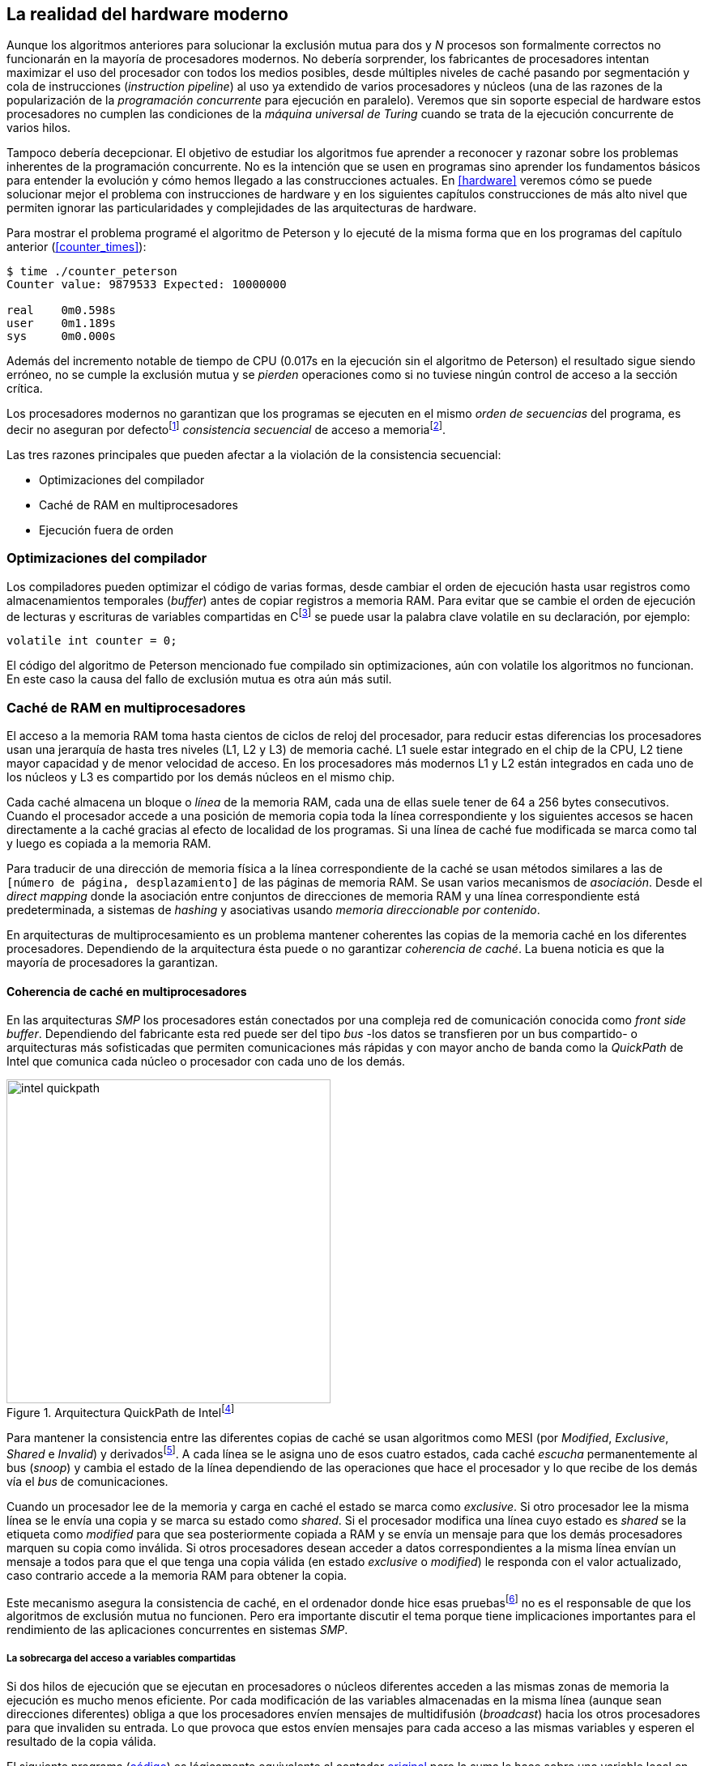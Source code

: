 [[barriers]]
== La realidad del hardware moderno

Aunque los algoritmos anteriores para solucionar la exclusión mutua para dos y _N_ procesos son formalmente correctos no funcionarán en la mayoría de procesadores modernos. No debería sorprender, los fabricantes de procesadores intentan maximizar el uso del procesador con todos los medios posibles, desde múltiples niveles de caché pasando por segmentación y cola de instrucciones (_instruction pipeline_) al uso ya extendido de varios procesadores y núcleos (una de las razones de la popularización de la _programación concurrente_ para ejecución en paralelo). Veremos que sin soporte especial de hardware estos procesadores no cumplen las condiciones de la _máquina universal de Turing_ cuando se trata de la ejecución concurrente de varios hilos.

Tampoco debería decepcionar. El objetivo de estudiar los algoritmos fue aprender a reconocer y razonar sobre los problemas inherentes de la programación concurrente. No es la intención que se usen en programas sino aprender los fundamentos básicos para entender la evolución y cómo hemos llegado a las construcciones actuales. En <<hardware>> veremos cómo se puede solucionar mejor el problema con instrucciones de hardware y en los siguientes capítulos construcciones de más alto nivel que permiten ignorar las particularidades y complejidades de las arquitecturas de hardware.


Para mostrar el problema programé el algoritmo de Peterson y lo ejecuté de la misma forma que en los programas del capítulo anterior (<<counter_times>>):

----
$ time ./counter_peterson
Counter value: 9879533 Expected: 10000000

real    0m0.598s
user    0m1.189s
sys     0m0.000s
----

Además del incremento notable de tiempo de CPU (0.017s en la ejecución sin el algoritmo de Peterson) el resultado sigue siendo erróneo, no se cumple la exclusión mutua y se _pierden_ operaciones como si no tuviese ningún control de acceso a la sección crítica.

Los procesadores modernos no garantizan que los programas se ejecuten en el mismo _orden de secuencias_ del programa, es decir no aseguran por defectofootnote:[Más adelante veremos que se puede hacer bajo demanda, pero tiene un coste importante.] _consistencia secuencial_ de acceso a memoriafootnote:[Una forma habitual de verificar si una arquitectura asegura dicha consistencia secuencial es ejecutar el <<counter_peterson_c, algoritmo de Peterson>>, funciona correctamente en la Raspberry Pi con procesador ARM6, por ejemplo.].

Las tres razones principales que pueden afectar a la violación de la consistencia secuencial:

* Optimizaciones del compilador
* Caché de RAM en multiprocesadores
* Ejecución fuera de orden

=== Optimizaciones del compilador

Los compiladores pueden optimizar el código de varias formas, desde cambiar el orden de ejecución hasta usar registros como almacenamientos temporales (_buffer_) antes de copiar registros a memoria RAM. Para evitar que se cambie el orden de ejecución de lecturas y escrituras de variables compartidas en Cfootnote:[Tiene una semántica similar en C++ y Java, en este último es para evitar que se mantengan copias no sincronizadas en objetos usados en diferentes hilos] se puede usar la palabra clave +volatile+ en su declaración, por ejemplo:

    volatile int counter = 0;


El código del algoritmo de Peterson mencionado fue compilado sin optimizaciones, aún con +volatile+ los algoritmos no funcionan. En este caso la causa del fallo de exclusión mutua es otra aún más sutil.

=== Caché de RAM en multiprocesadores

El acceso a la memoria RAM toma hasta cientos de ciclos de reloj del procesador, para reducir estas diferencias los procesadores usan una jerarquía de hasta tres niveles (L1, L2 y L3) de memoria caché. L1 suele estar integrado en el chip de la CPU, L2 tiene mayor capacidad y de menor velocidad de acceso. En los procesadores más modernos L1 y L2 están integrados en cada uno de los núcleos y L3 es compartido por los demás núcleos en el mismo chip.

Cada caché almacena un bloque o _línea_ de la memoria RAM, cada una de ellas suele tener de 64 a 256 bytes consecutivos. Cuando el procesador accede a una posición de memoria copia toda la línea correspondiente y los siguientes accesos se hacen directamente a la caché gracias al efecto de localidad de los programas. Si una línea de caché fue modificada se marca como tal y luego es copiada a la memoria RAM.


****
Para traducir de una dirección de memoria física a la línea correspondiente de la caché se usan métodos similares a las de `[número de página, desplazamiento]` de las páginas de memoria RAM. Se usan varios mecanismos de _asociación_. Desde el _direct mapping_ donde la asociación entre conjuntos de direcciones de memoria RAM y una línea correspondiente está predeterminada, a sistemas de _hashing_ y asociativas usando _memoria direccionable por contenido_.
****

En arquitecturas de multiprocesamiento es un problema mantener coherentes las copias de la memoria caché en los diferentes procesadores. Dependiendo de la arquitectura ésta puede o no garantizar _coherencia de caché_. La buena noticia es que la mayoría de procesadores la garantizan.

==== Coherencia de caché en multiprocesadores

En las arquitecturas _SMP_ los procesadores están conectados por una compleja red de comunicación conocida como _front side buffer_. Dependiendo del fabricante esta red puede ser del tipo _bus_ -los datos se transfieren por un bus compartido- o arquitecturas más sofisticadas que permiten comunicaciones más rápidas y con mayor ancho de banda como la _QuickPath_ de Intel que comunica cada núcleo o procesador con cada uno de los demás.


[[quickpath]]
.Arquitectura QuickPath de Intelfootnote:[Imagen de _An Introduction to the Intel QuickPath Interconnect, January 2009_ http://www.intel.es/content/dam/doc/white-paper/quick-path-interconnect-introduction-paper.pdf]
image::intel-quickpath.png[height=400, align="center"]

Para mantener la consistencia entre las diferentes copias de caché se usan algoritmos como MESI (por _Modified_, _Exclusive_, _Shared_ e _Invalid_) y derivadosfootnote:[Por ejemplo MESIF en Intel, F por _forward_.]. A cada línea se le asigna uno de esos cuatro estados, cada caché _escucha_ permanentemente al bus (_snoop_) y cambia el estado de la línea dependiendo de las operaciones que hace el procesador y lo que recibe de los demás vía el _bus_ de comunicaciones.

Cuando un procesador lee de la memoria y carga en caché el estado se marca como _exclusive_. Si otro procesador lee la misma línea se le envía una copia y se marca su estado como _shared_. Si el procesador modifica una línea cuyo estado es _shared_ se la etiqueta como _modified_ para que sea posteriormente copiada a RAM y se envía un mensaje para que los demás procesadores marquen su copia como inválida. Si otros procesadores desean acceder a datos correspondientes a la misma línea envían un mensaje a todos para que el que tenga una copia válida (en estado _exclusive_ o _modified_) le responda con el valor actualizado, caso contrario accede a la memoria RAM para obtener la copia.

Este mecanismo asegura la consistencia de caché, en el ordenador donde hice esas pruebasfootnote:[Intel i3, i5 y ARM7 de varios núcleos.] no es el responsable de que los algoritmos de exclusión mutua no funcionen. Pero era importante discutir el tema porque tiene implicaciones importantes para el rendimiento de las aplicaciones concurrentes en sistemas _SMP_.

===== La sobrecarga del acceso a variables compartidas

Si dos hilos de ejecución que se ejecutan en procesadores o núcleos diferentes acceden a las mismas zonas de memoria la ejecución es mucho menos eficiente. Por cada modificación de las variables almacenadas en la misma línea (aunque sean direcciones diferentes) obliga a que los procesadores envíen mensajes de multidifusión (_broadcast_) hacia los otros procesadores para que invaliden su entrada. Lo que provoca que estos envíen mensajes para cada acceso a las mismas variables y esperen el resultado de la copia válida.

El siguiente programa (<<counter_local_c, código>>) es lógicamente equivalente al contador <<counter_c, original>> pero la suma le hace sobre una variable local en cada hilo (i.e. no compartidas) y se incrementa la compartida solo al final del bucle.

[source,c]
----
// The global variable
int local_counter = 0;

for (i=0; i < max; i++) {
    local_counter += 1;
}

// Add to the shared variable
counter += local_counter;
----

El original accede y modifica la variable compartida en cada iteración, el contador local solo una vez al final. Este último consume menos del 50% de tiempo de CPU porque no genera operaciones de sincronización del sistema de coherencia de caché.

[[false_sharing]]
._False sharing_
****
Si se va a iterar muy frecuentemente (_spinning_) sobre variables es mejor asegurarse que no compartan líneas de caché al usar las mismas direcciones o posiciones cercanas en un array. Es mejor hacerlo con variables _distantes_ -por ejemplo locales de cada hilo- para evitar el efecto conocido como _false sharing_ que obliga al intercambio de mensajes vía el _front side bus_ aunque sean direcciones diferentes.
****


=== Ejecución fuera de orden

El problema con la implementación de los algoritmos de exclusión mutua es la ejecución fuera de orden (_out of order execution_) o _ejecución dinámica_. Los procesadores reordenan las instrucciones con el objeto de optimizar la ejecución ahorrando ciclos de reloj. Por ejemplo, porque ya tiene valores cargados en registros, o porque una instrucción posterior ya ha sido decodificada en el _pipeline_. Por lo tanto el procesador no asegura la consistencia secuencial con respecto al orden del programa. En cambio usa mecanismos de _dependencias causales_ o _débiles_ (_weak dependencies_) de acceso a memoria.

La dependencia causal funciona de la siguiente manera, supongamos un programa con las siguientes instrucciones:

    a = x
    b = y
    c = a * 2

El procesador puede ejecutarlas en diferentes secuencias sin que afecte al resultado, por ejemplo:

    a = x
    c = a * 2
    b = y

o

    b = y
    a = x
    c = a * 2


Detecta que la asignación a +c+ la puede hacer antes que +b+, o a la de +b+ antes que a +a+ porque no hay dependencias entre ellas. Funciona perfectamente en procesos independientes, pero si se trata de hilos independientes que se ejecutan en diferentes procesadores, estos son incapaces de asegurar las dependencias causales entre ambos procesos. Tomemos el algoritmo correcto más sencillo, <<peterson, Peterson>>, cuya entrada a la sección crítica es:

[source,python]
----
states[0] = True
turn = 1
while states[1] and turn == 1:
    pass
----

El procesador no tiene en cuenta que las variables son modificadas por otros procesos, incluso no encuentra la dependencia entre +states[0]+ y +states[1]+, para el procesador son dos variables independientes que no tienen dependencia en _esta secuencia_. Por lo que es factible que las ejecute en el siguiente orden:

[source,python]
----
turn = 1
while states[1] and turn == 1:
    pass
states[0] = True

   ## BOOOM!!! ##
----

El procesador puede perfectamente ejecutarfootnote:[En el ejemplo exagero, esas instrucciones son de alto nivel y que cada una de ellas son varias instrucciones de procesador, pero creo que la analogía es razonable y se entiende mejor.] la asignación a +states[0]+ después de la verificación del valor de +states[1]+ ya que en la secuencia de instrucciones individuales no hay dependencia causal entre ambas. Por supuesto eso haría que el algoritmo de exclusión mutua fallase. Para solucionarlo se debe solicitar _bajo demanda_ y explícitamente que el procesador respete el orden de acceso a memoria entre diferentes segmentos del programa, esto se hace con las _barreras de memoria_.


=== Barreras de memoria

Para hacer que el algoritmo funcione correctamente deben especificarse _barreras_ (_fences_ o _barriers_) al procesador para impedir que ejecute ciertas instrucciones en un orden que puede resultar erróneo entre procesos diferentes. Una instrucción de _barrera general_ indica al procesador:

. Antes de continuar deben ejecutarse todas las operaciones de lectura y escritura que están antes la barrera.

. Ninguna operación de lectura o escritura posterior a la barrera deben ejecutarse antes que ésta.

Aunque en el código de ejemplo no hay dependencias detectables entre ellas, supongamos que deseamos que la asignación de +c+ sea siempre posterior a la asignación de +a+ y +b+. Debemos insertar una barrera entre ellas:

    a = x
    b = y
    BARRIER()
    c = a * 2

Esto forzará a que ambas asignaciones y lecturas de +x+ e +y+ se ejecuten antes de la asignación a +c+ lo que solo permitirá la siguiente alternativa además de la secuencia original:

    b = y
    a = x
    BARRIER()
    c = a * 2

Para que el algoritmo de Peterson funcione correctamente debemos insertar una barrera entre la asignación de +states+ y +turn+ y el +while+ que verifica el turno y el estado del otro proceso:

[source,python]
----
states[0] = True
turn = 1
BARRIER()
while states[1] and turn == 1:
    pass
----


==== Tipos de barreras
Hay diferentes tipos de barreras y varían entre arquitecturas. Las tres tradicionales son de _lectura_, _escritura_ y la _general_. Existen alternativas, como las _acquire_, _release_ y _sequential_ usadas en los macros de GCC compatibles con Ansi C/C++ de 2011 (<<Atomics_C11>>)footnote:[Si estáis interesados en aprender más sobre ellas y cómo afectan al desarrollo del núcleo Linux, un buen enlace para comenzar <<Howells>>.].

- Una barrera _acquire_ es de _sentido único_ (+ATOMIC_ACQUIRE+ en <<Atomics_C11>>), garantiza que todas las operaciones de memoria posteriores a la barrera _parecerán_ haber ocurrido después, las anteriores pueden ejecutarse antes y fuera de orden.

- Una barrera _release_ (+ATOMIC_RELEASE+) es como la anterior pero en sentido contrario. Los resultados de las operaciones previas a la barrera ocurrirán antes de la misma. Las posteriores a la barrera podrían ocurrir antes de la misma.

- La barrera _sequential_ (o _completa_, o _general_, +ATOMIC_SEQ_CST+) tiene dos sentidos, las operaciones previas ocurrirán antes y las posteriores después.


==== Uso de barreras
Los procesadores con ejecución fuera de orden no se popularizaron hasta mediados de la década de 1990 (con la introducción del procesador Power1) por la complejidad que significaba el diseño y fabricación. Las diferencias entre arquitecturas hicieron que cada una de ellas incluyese diferentes tipos de barreras por lo que no existen instrucciones estándares y no construcciones sintácticas específicas en los lenguajes de programación de alto nivel.

Afortunadamente esos problemas los solucionan los _builtin macros_ de los compiladores, por ejemplo los de operaciones atómicas del compilador GCC <<Atomics_C11>>. El compilador define macros llamados como funciones normales dentro del programa, al compilar se inserta el código ensamblador correspondiente para cada arquitectura. Hay bastantes _macros atómicos_, algunos de ellos las analizaremos y usaremos en el siguiente capítulo, por ahora nos interesa el genérico `__atomic_thread_fence` de GCCfootnote:[Este macro es para las versiones más modernas de GCC, en las antiguas versiones es `__sync_synchronize`, se recomienda al menos la versión 4.8 del GCC.].

Hay que insertar la barrera en el sitio correcto, en el caso del algoritmo de Peterson (<<counter_peterson_c, código completo en C>>):

[source,c]
----
void lock(int i) {
    int j =  (i + 1) % 2;

    states[i] = 1;
    turn = j;
    __atomic_thread_fence();
    while (states[j] && turn == j);
}
----

La ejecución si es correcta y lo que esperábamos:

----
$ time ./counter_peterson
Counter value: 10000000 Expected: 10000000
real    0m0.616s
user    0m1.230s
sys     0m0.000s
----

En el algoritmo de Peterson la solución con barreras es sencilla pero las soluciones no son sencillas ni intuitivas cuando los algoritmos se complican. Por ejemplo, el algoritmo de la panadería (<<counter_peterson_c, código en C>>) o el algoritmo rápido de Lamport (<<counter_fast, código en C>>) necesitan tres barreras de diferentes tipos en diferentes sitios para asegurar su funcionamiento correcto.



.Instrucciones de barreras por arquitectura
****
- Intel 64 bits: +mfence+

- Intel 32 bits: +lock orl+

- ARMv6 de 32 bits (Raspberry Pi 1): +mcr  p15, 0, r0, c7, c10, 5+

- ARMv7 y posteriores: +dmb+
****

=== Recapitulación

En este capítulo hemos explicado uno de los mayores problemas ocasionados por la ejecución fuera de orden de los procesadores modernos y cómo solucionarlos. La especificación explícita de barreras no es el mejor método de la sincronización entre procesos concurrentes, tiene un coste elevado (varios cientos de ciclos de reloj) que se suman a la presión que introducimos al sistema de caché. Quizás lo más importantes desde el punto de vista del programador es la dificultad de saber exactamente dónde hay que insertar barreras y al mismo tiempo no abusar de ellas por el coste que introducen.

La programación con barreras explícitas no es práctica, tiende a producir errores, hay que probarlas en diferentes arquitecturas y requieren de mucha experiencia y conocimientos. Los investigadores consideran que es un error pero es el precio a pagar por obtener procesadores más rápidos.

En cualquier caso, ya no tiene sentido programar mecanismos de sincronización como los vistos sin ayuda del hardware que facilite la programación y recupere al menos parcialmente la propiedad de _secuencialidad_ de la máquina de Turing para múltiples procesos. En el próximo capítulo analizaremos estas soluciones de hardware, no solo sirven para solucionar la exclusión mutua, también mecanismos de consenso que permiten sincronizar procesos sin limitaciones en su número.
